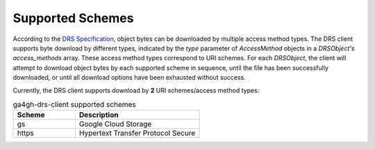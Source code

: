 Supported Schemes
=================

According to the `DRS Specification <https://ga4gh.github.io/data-repository-service-schemas/docs/>`_,
object bytes can be downloaded by multiple access method types. The DRS client
supports byte download by different types, indicated by the *type* parameter
of *AccessMethod* objects in a *DRSObject's* *access_methods* array. These
access method types correspond to URI schemes. For each *DRSObject*, the
client will attempt to download object bytes by each supported scheme in
sequence, until the file has been successfully downloaded, or until all
download options have been exhausted without success.

Currently, the DRS client supports download by **2** URI schemes/access method
types:

.. csv-table:: ga4gh-drs-client supported schemes
   :header: "Scheme", "Description"
   :widths: 10 20

   "gs", "Google Cloud Storage"
   "https", "Hypertext Transfer Protocol Secure"

